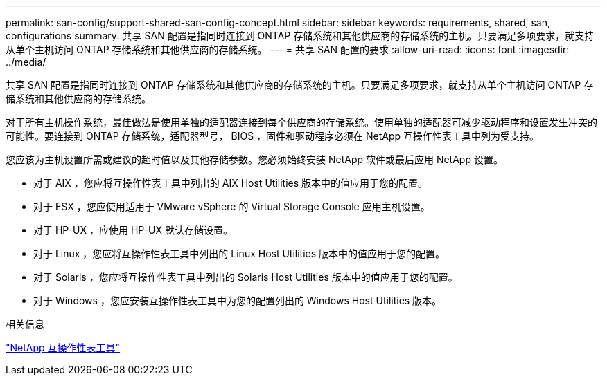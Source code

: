 ---
permalink: san-config/support-shared-san-config-concept.html 
sidebar: sidebar 
keywords: requirements, shared, san, configurations 
summary: 共享 SAN 配置是指同时连接到 ONTAP 存储系统和其他供应商的存储系统的主机。只要满足多项要求，就支持从单个主机访问 ONTAP 存储系统和其他供应商的存储系统。 
---
= 共享 SAN 配置的要求
:allow-uri-read: 
:icons: font
:imagesdir: ../media/


[role="lead"]
共享 SAN 配置是指同时连接到 ONTAP 存储系统和其他供应商的存储系统的主机。只要满足多项要求，就支持从单个主机访问 ONTAP 存储系统和其他供应商的存储系统。

对于所有主机操作系统，最佳做法是使用单独的适配器连接到每个供应商的存储系统。使用单独的适配器可减少驱动程序和设置发生冲突的可能性。要连接到 ONTAP 存储系统，适配器型号， BIOS ，固件和驱动程序必须在 NetApp 互操作性表工具中列为受支持。

您应该为主机设置所需或建议的超时值以及其他存储参数。您必须始终安装 NetApp 软件或最后应用 NetApp 设置。

* 对于 AIX ，您应将互操作性表工具中列出的 AIX Host Utilities 版本中的值应用于您的配置。
* 对于 ESX ，您应使用适用于 VMware vSphere 的 Virtual Storage Console 应用主机设置。
* 对于 HP-UX ，应使用 HP-UX 默认存储设置。
* 对于 Linux ，您应将互操作性表工具中列出的 Linux Host Utilities 版本中的值应用于您的配置。
* 对于 Solaris ，您应将互操作性表工具中列出的 Solaris Host Utilities 版本中的值应用于您的配置。
* 对于 Windows ，您应安装互操作性表工具中为您的配置列出的 Windows Host Utilities 版本。


.相关信息
https://mysupport.netapp.com/matrix["NetApp 互操作性表工具"^]

